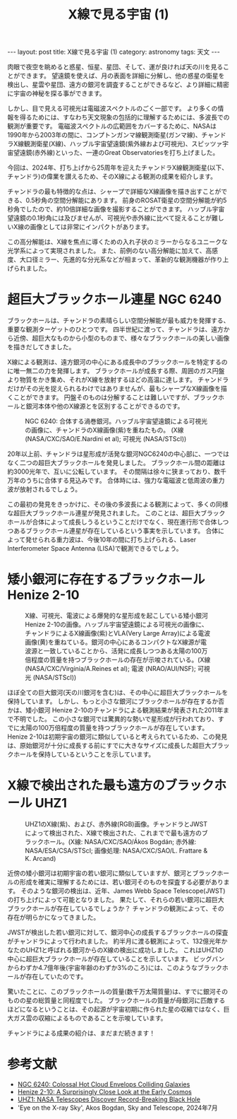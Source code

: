 #+TITLE: X線で見る宇宙 (1)
#+STARTUP: showall indent
#+STARTUP: hidestars
#+OPTIONS: toc:nil
#+BEGIN_EXPORT html
---
layout: post
title: X線で見る宇宙 (1)
category: astronomy
tags: 天文
---
#+END_EXPORT

肉眼で夜空を眺めると惑星、恒星、星団、そして、運が良ければ天の川を見ることができます。
望遠鏡を使えば、月の表面を詳細に分解し、他の惑星の衛星を検出し、星雲や星団、遠方の銀河を調査することができるなど、より詳細に精密に宇宙の神秘を探る事ができます。

しかし、目で見える可視光は電磁波スペクトルのごく一部です。
より多くの情報を得るためには、すなわち天文現象の包括的に理解するためには、多波長での観測が重要です。
電磁波スペクトルの広範囲をカバーするために、NASAは1990年から2003年の間に、コンプトンガンマ線観測衛星(ガンマ線)、チャンドラX線観測衛星(X線)、ハッブル宇宙望遠鏡(紫外線および可視光)、スピッツァ宇宙望遠鏡(赤外線)といった、一連のGreat Observatoriesを打ち上げました。

今回は、2024年、打ち上げから25周年を迎えたチャンドラX線観測衛星(以下、チャンドラ)の偉業を讃えるため、そのX線による観測の成果を紹介します。

チャンドラの最も特徴的な点は、シャープで詳細なX線画像を描き出すことができる、0.5秒角の空間分解能にあります。
前身のROSAT衛星の空間分解能が約5秒角でしたので、約10倍詳細な画像を撮影することができます。
ハッブル宇宙望遠鏡の0.1秒角には及びませんが、可視光や赤外線に比べて捉えることが難しいX線の画像としては非常にインパクトがあります。

この高分解能は、X線を焦点に導くための入れ子状のミラーからなるユニークな光学系によって実現されました。
また、前例のない高分解能に加えて、高感度、大口径ミラー、先進的な分光系などが相まって、革新的な観測機器が作り上げられました。

* 超巨大ブラックホール連星 NGC 6240
ブラックホールは、チャンドラの素晴らしい空間分解能が最も威力を発揮する、重要な観測ターゲットのひとつです。
四半世紀に渡って、チャンドラは、遠方から近傍、超巨大なものから小型のものまで、様々なブラックホールの美しい画像を描きだしてきました。

X線による観測は、遠方銀河の中心にある成長中のブラックホールを特定するのに唯一無二の力を発揮します。
ブラックホールが成長する際、周囲のガス円盤より物質をかき集め、それがX線を放射するほどの高温に達します。
チャンドラだけがその光を捉えられるわけではありませんが、最もシャープなX線画像を描くことができます。
円盤そのものは分解することは難しいですが、ブラックホールと銀河本体や他のX線源とを区別することができるのです。

#+CAPTION: NGC 6240: 合体する渦巻銀河。ハッブル宇宙望遠鏡による可視光の画像に、チャンドラのX線画像(紫)を重ねたもの。 (X線 (NASA/CXC/SAO/E.Nardini et al); 可視光 (NASA/STScI))
#+NAME: fig:ChandraNGC6240
#+ATTR_HTML: :alt NGC 6240: 合体する渦巻銀河 (X線 (NASA/CXC/SAO/E.Nardini et al); 可視光 (NASA/STScI))
[[file:{{site.url}}/assets/images/ngc6240.jpg]]

20年以上前、チャンドラは星形成が活発な銀河NGC6240の中心部に、一つではなく二つの超巨大ブラックホールを発見しました。
ブラックホール間の距離は約3000光年で、互いに公転しています。
その間隔は徐々に狭まっており、数千万年のうちに合体する見込みです。
合体時には、強力な電磁波と低周波の重力波が放射されるでしょう。

この最初の発見をきっかけに、その後の多波長による観測によって、多くの同様な超巨大ブラックホール連星が発見されました。
このことは、超巨大ブラックホールが合体によって成長しうるということだけでなく、現在進行形で合体しつつあるブラックホール連星が存在しているという事実を示しています。
合体によって発せられる重力波は、今後10年の間に打ち上げられる、Laser Interferometer Space Antenna (LISA)で観測できるでしょう。

* 矮小銀河に存在するブラックホール Henize 2-10

#+CAPTION: X線、可視光、電波による爆発的な星形成を起こしている矮小銀河Henize 2-10の画像。ハッブル宇宙望遠鏡による可視光の画像に、チャンドラによるX線画像(紫)とVLA(Very Large Array)による電波画像(黄)を重ねている。銀河の中心にあるコンパクトなX線源が電波源と一致していることから、活発に成長しつつある太陽の100万倍程度の質量を持つブラックホールの存在が示唆されている。(X線 (NASA/CXC/Virginia/A.Reines et al); 電波 (NRAO/AUI/NSF); 可視光 (NASA/STScI))
#+NAME: fig:ChandraHe2-10
#+ATTR_HTML: :alt X線、可視光、電波による爆発的な星形成を起こしている矮小銀河Henize 2-10の画像
[[file:{{site.url}}/assets/images/he210_labeled.jpg]]

ほぼ全ての巨大銀河(天の川銀河を含む)は、その中心に超巨大ブラックホールを保持しています。
しかし、もっと小さな銀河にブラックホールが存在するか否かは、矮小銀河 Henize 2-10のチャンドラによる観測結果が発表された2011年まで不明でした。
この小さな銀河では驚異的な勢いで星形成が行われており、すでに太陽の100万倍程度の質量を持つブラックホールが存在しています。
Henize 2-10は初期宇宙の銀河に類似していると考えられているため、この発見は、原始銀河が十分に成長する前にすでに大きなサイズに成長した超巨大ブラックホールを保持しているということを示しています。

* X線で検出された最も遠方のブラックホール UHZ1

#+CAPTION: UHZ1のX線(紫)、および、赤外線(RGB)画像。チャンドラとJWSTによって検出された、X線で検出された、これまでで最も遠方のブラックホール。(X線: NASA/CXC/SAO/Ákos Bogdán; 赤外線: NASA/ESA/CSA/STScI; 画像処理: NASA/CXC/SAO/L. Frattare & K. Arcand)
#+NAME: fig:ChandraUhz1
#+ATTR_HTML: :alt UHZ1のX線、および、赤外線画像
[[file:{{site.url}}/assets/images/uhz1.jpg]]

近傍の矮小銀河は初期宇宙の若い銀河に類似していますが、銀河とブラックホールの形成を確実に理解するためには、若い銀河そのものを探査する必要があります。
そのような銀河の検出は、近年、James Webb Space Telescope(JWST)の打ち上げによって可能となりました。
果たして、それらの若い銀河に超巨大ブラックホールが存在しているでしょうか？
チャンドラの観測によって、その存在が明らかになってきました。

JWSTが検出した若い銀河に対して、銀河中心の成長するブラックホールの探査がチャンドラによって行われました。
約半月に渡る観測によって、132億光年かなたのUHZ1と呼ばれる銀河からのX線の検出に成功しました。
これはUHZ1の中心に超巨大ブラックホールが存在していることを示しています。
ビッグバンからわずか4.7億年後(宇宙年齢のわずか3%のころ)には、このようなブラックホールが存在していたのです。

驚いたことに、このブラックホールの質量(数千万太陽質量)は、すでに銀河そのものの星の総質量と同程度でした。
ブラックホールの質量が母銀河に匹敵するほどになるということは、その起源が宇宙初期に作られた星の収縮ではなく、巨大ガス雲の収縮によるものであることを示唆しています。

チャンドラによる成果の紹介は、まだまだ続きます！

* 参考文献
- [[https://chandra.harvard.edu/photo/2013/ngc6240/][NGC 6240: Colossal Hot Cloud Envelops Colliding Galaxies]]
- [[https://chandra.harvard.edu/photo/2011/he210/index.html][Henize 2-10: A Surprisingly Close Look at the Early Cosmos]]
- [[https://chandra.harvard.edu/photo/2023/uhz1/index.html][UHZ1: NASA Telescopes Discover Record-Breaking Black Hole]]
- 'Eye on the X-ray Sky', Akos Bogdan, Sky and Telescope, 2024年7月
